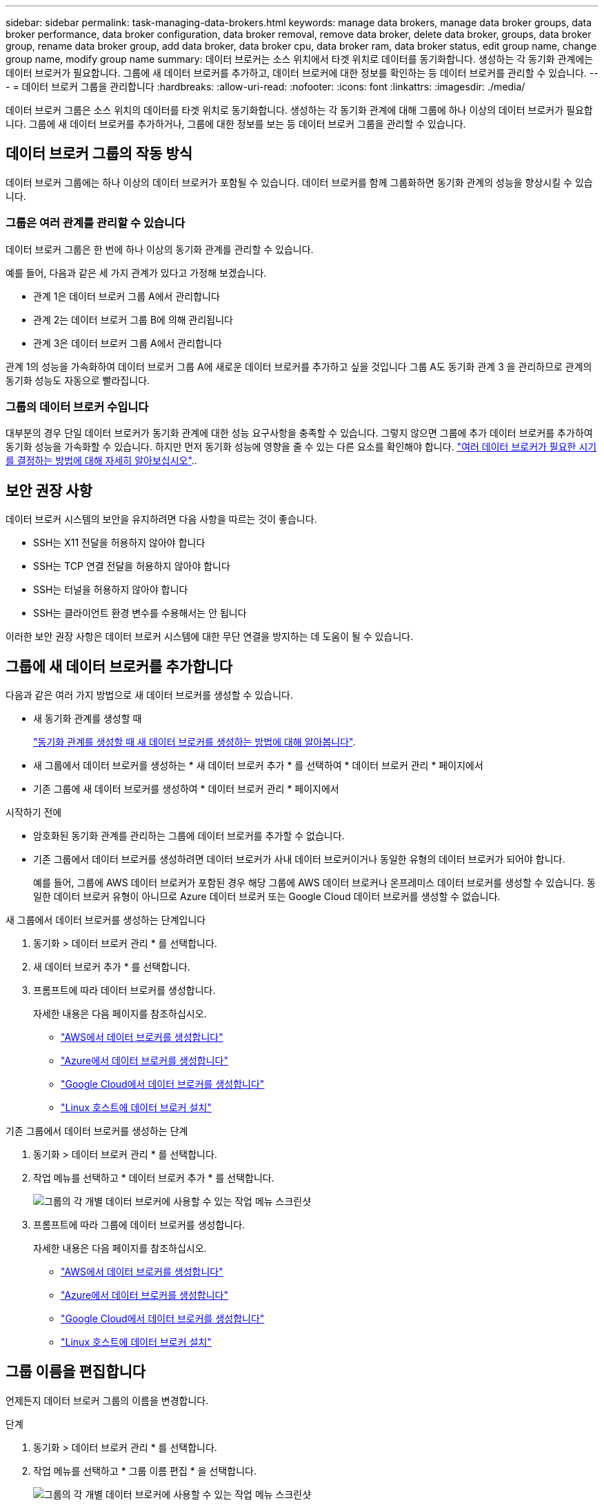 ---
sidebar: sidebar 
permalink: task-managing-data-brokers.html 
keywords: manage data brokers, manage data broker groups, data broker performance, data broker configuration, data broker removal, remove data broker, delete data broker, groups, data broker group, rename data broker group, add data broker, data broker cpu, data broker ram, data broker status, edit group name, change group name, modify group name 
summary: 데이터 브로커는 소스 위치에서 타겟 위치로 데이터를 동기화합니다. 생성하는 각 동기화 관계에는 데이터 브로커가 필요합니다. 그룹에 새 데이터 브로커를 추가하고, 데이터 브로커에 대한 정보를 확인하는 등 데이터 브로커를 관리할 수 있습니다. 
---
= 데이터 브로커 그룹을 관리합니다
:hardbreaks:
:allow-uri-read: 
:nofooter: 
:icons: font
:linkattrs: 
:imagesdir: ./media/


[role="lead"]
데이터 브로커 그룹은 소스 위치의 데이터를 타겟 위치로 동기화합니다. 생성하는 각 동기화 관계에 대해 그룹에 하나 이상의 데이터 브로커가 필요합니다. 그룹에 새 데이터 브로커를 추가하거나, 그룹에 대한 정보를 보는 등 데이터 브로커 그룹을 관리할 수 있습니다.



== 데이터 브로커 그룹의 작동 방식

데이터 브로커 그룹에는 하나 이상의 데이터 브로커가 포함될 수 있습니다. 데이터 브로커를 함께 그룹화하면 동기화 관계의 성능을 향상시킬 수 있습니다.



=== 그룹은 여러 관계를 관리할 수 있습니다

데이터 브로커 그룹은 한 번에 하나 이상의 동기화 관계를 관리할 수 있습니다.

예를 들어, 다음과 같은 세 가지 관계가 있다고 가정해 보겠습니다.

* 관계 1은 데이터 브로커 그룹 A에서 관리합니다
* 관계 2는 데이터 브로커 그룹 B에 의해 관리됩니다
* 관계 3은 데이터 브로커 그룹 A에서 관리합니다


관계 1의 성능을 가속화하여 데이터 브로커 그룹 A에 새로운 데이터 브로커를 추가하고 싶을 것입니다 그룹 A도 동기화 관계 3 을 관리하므로 관계의 동기화 성능도 자동으로 빨라집니다.



=== 그룹의 데이터 브로커 수입니다

대부분의 경우 단일 데이터 브로커가 동기화 관계에 대한 성능 요구사항을 충족할 수 있습니다. 그렇지 않으면 그룹에 추가 데이터 브로커를 추가하여 동기화 성능을 가속화할 수 있습니다. 하지만 먼저 동기화 성능에 영향을 줄 수 있는 다른 요소를 확인해야 합니다. link:faq.html#how-many-data-brokers-are-required-in-a-group["여러 데이터 브로커가 필요한 시기를 결정하는 방법에 대해 자세히 알아보십시오"]..



== 보안 권장 사항

데이터 브로커 시스템의 보안을 유지하려면 다음 사항을 따르는 것이 좋습니다.

* SSH는 X11 전달을 허용하지 않아야 합니다
* SSH는 TCP 연결 전달을 허용하지 않아야 합니다
* SSH는 터널을 허용하지 않아야 합니다
* SSH는 클라이언트 환경 변수를 수용해서는 안 됩니다


이러한 보안 권장 사항은 데이터 브로커 시스템에 대한 무단 연결을 방지하는 데 도움이 될 수 있습니다.



== 그룹에 새 데이터 브로커를 추가합니다

다음과 같은 여러 가지 방법으로 새 데이터 브로커를 생성할 수 있습니다.

* 새 동기화 관계를 생성할 때
+
link:task-creating-relationships.html["동기화 관계를 생성할 때 새 데이터 브로커를 생성하는 방법에 대해 알아봅니다"].

* 새 그룹에서 데이터 브로커를 생성하는 * 새 데이터 브로커 추가 * 를 선택하여 * 데이터 브로커 관리 * 페이지에서
* 기존 그룹에 새 데이터 브로커를 생성하여 * 데이터 브로커 관리 * 페이지에서


.시작하기 전에
* 암호화된 동기화 관계를 관리하는 그룹에 데이터 브로커를 추가할 수 없습니다.
* 기존 그룹에서 데이터 브로커를 생성하려면 데이터 브로커가 사내 데이터 브로커이거나 동일한 유형의 데이터 브로커가 되어야 합니다.
+
예를 들어, 그룹에 AWS 데이터 브로커가 포함된 경우 해당 그룹에 AWS 데이터 브로커나 온프레미스 데이터 브로커를 생성할 수 있습니다. 동일한 데이터 브로커 유형이 아니므로 Azure 데이터 브로커 또는 Google Cloud 데이터 브로커를 생성할 수 없습니다.



.새 그룹에서 데이터 브로커를 생성하는 단계입니다
. 동기화 > 데이터 브로커 관리 * 를 선택합니다.
. 새 데이터 브로커 추가 * 를 선택합니다.
. 프롬프트에 따라 데이터 브로커를 생성합니다.
+
자세한 내용은 다음 페이지를 참조하십시오.

+
** link:task-installing-aws.html["AWS에서 데이터 브로커를 생성합니다"]
** link:task-installing-azure.html["Azure에서 데이터 브로커를 생성합니다"]
** link:task-installing-gcp.html["Google Cloud에서 데이터 브로커를 생성합니다"]
** link:task-installing-linux.html["Linux 호스트에 데이터 브로커 설치"]




.기존 그룹에서 데이터 브로커를 생성하는 단계
. 동기화 > 데이터 브로커 관리 * 를 선택합니다.
. 작업 메뉴를 선택하고 * 데이터 브로커 추가 * 를 선택합니다.
+
image:screenshot_sync_group_add.png["그룹의 각 개별 데이터 브로커에 사용할 수 있는 작업 메뉴 스크린샷"]

. 프롬프트에 따라 그룹에 데이터 브로커를 생성합니다.
+
자세한 내용은 다음 페이지를 참조하십시오.

+
** link:task-installing-aws.html["AWS에서 데이터 브로커를 생성합니다"]
** link:task-installing-azure.html["Azure에서 데이터 브로커를 생성합니다"]
** link:task-installing-gcp.html["Google Cloud에서 데이터 브로커를 생성합니다"]
** link:task-installing-linux.html["Linux 호스트에 데이터 브로커 설치"]






== 그룹 이름을 편집합니다

언제든지 데이터 브로커 그룹의 이름을 변경합니다.

.단계
. 동기화 > 데이터 브로커 관리 * 를 선택합니다.
. 작업 메뉴를 선택하고 * 그룹 이름 편집 * 을 선택합니다.
+
image:screenshot_sync_group_edit.gif["그룹의 각 개별 데이터 브로커에 사용할 수 있는 작업 메뉴 스크린샷"]

. 새 이름을 입력하고 * Save * 를 선택합니다.


.결과
BlueXP 복사 및 동기화는 데이터 브로커 그룹의 이름을 업데이트합니다.



== 통합 구성을 설정합니다

동기화 프로세스 중에 동기화 관계에 오류가 발생하면 데이터 브로커 그룹의 동시성을 통합하면 동기화 오류 수를 줄일 수 있습니다. 그룹 구성을 변경하면 전송 속도가 느려져 성능에 영향을 줄 수 있습니다.

직접 구성을 변경하지 않는 것이 좋습니다. 구성을 변경할 시기와 변경 방법을 알아보려면 NetApp에 문의해야 합니다.

.단계
. 데이터 브로커 관리 * 를 선택합니다.
. 데이터 브로커 그룹의 설정 아이콘을 선택합니다.
+
image:screenshot_sync_group_settings.png["데이터 브로커 그룹의 설정 아이콘을 보여 주는 스크린샷"]

. 필요에 따라 설정을 변경한 다음 * 구성 취소 * 를 선택합니다.
+
다음 사항에 유의하십시오.

+
** 변경할 설정을 선택하고 선택할 수 있습니다. 한 번에 네 가지 설정을 모두 변경할 필요는 없습니다.
** 새 구성을 데이터 브로커로 보낸 후 데이터 브로커가 자동으로 다시 시작하고 새 구성을 사용합니다.
** 이 변경 사항이 발생할 때까지 최대 1분 정도 걸릴 수 있으며 BlueXP 복사 및 동기화 인터페이스에서 볼 수 있습니다.
** 데이터 브로커가 실행되고 있지 않으면 BlueXP 복사 및 동기화가 해당 데이터 브로커와 통신할 수 없기 때문에 구성이 변경되지 않습니다. 데이터 브로커가 다시 시작되면 구성이 변경됩니다.
** 통합 구성을 설정하면 새 데이터 브로커가 자동으로 새 구성을 사용합니다.






== 그룹 간에 데이터 브로커 이동

대상 데이터 브로커 그룹의 성능을 높여야 하는 경우 그룹 간에 데이터 브로커를 이동할 수 있습니다.

예를 들어, 데이터 브로커에서 동기화 관계를 더 이상 관리하지 않는 경우 동기화 관계를 관리하는 다른 그룹으로 쉽게 이동할 수 있습니다.

.제한 사항
* 데이터 브로커 그룹이 동기화 관계를 관리하고 있고 그룹에 데이터 브로커가 하나만 있는 경우에는 해당 데이터 브로커를 다른 그룹으로 이동할 수 없습니다.
* 암호화된 동기화 관계를 관리하는 그룹으로 데이터 브로커를 이동하거나 그룹에서 데이터 브로커를 이동할 수 없습니다.
* 현재 구축 중인 데이터 브로커는 이동할 수 없습니다.


.단계
. 동기화 > 데이터 브로커 관리 * 를 선택합니다.
. 를 선택합니다 image:screenshot_sync_group_expand.gif["그룹의 데이터 브로커 목록을 확장할 수 있는 단추 스크린샷"] 그룹의 데이터 브로커 목록을 확장합니다.
. 데이터 브로커의 작업 메뉴를 선택하고 * 데이터 브로커 이동 * 을 선택합니다.
+
image:screenshot_sync_group_remove.png["각 개별 데이터 브로커 그룹에 사용할 수 있는 작업 메뉴의 스크린샷"]

. 새 데이터 브로커 그룹을 만들거나 기존 데이터 브로커 그룹을 선택합니다.
. 이동 * 을 선택합니다.


.결과
BlueXP 복사 및 동기화는 데이터 브로커를 새로운 또는 기존 데이터 브로커 그룹으로 이동합니다. 이전 그룹에 다른 데이터 브로커가 없는 경우 BlueXP 복사 및 동기화에서 해당 데이터 브로커가 삭제됩니다.



== 프록시 구성을 업데이트합니다

새 프록시 구성에 대한 세부 정보를 추가하거나 기존 프록시 구성을 편집하여 데이터 브로커의 프록시 구성을 업데이트합니다.

.단계
. 동기화 > 데이터 브로커 관리 * 를 선택합니다.
. 를 선택합니다 image:screenshot_sync_group_expand.gif["그룹의 데이터 브로커 목록을 확장할 수 있는 단추 스크린샷"] 그룹의 데이터 브로커 목록을 확장합니다.
. 데이터 브로커에 대한 작업 메뉴를 선택하고 * 프록시 구성 편집 * 을 선택합니다.
. 프록시에 대한 세부 정보(호스트 이름, 포트 번호, 사용자 이름 및 암호)를 지정합니다.
. Update * 를 선택합니다.


.결과
BlueXP 복사 및 동기화는 데이터 브로커를 업데이트하여 인터넷 액세스에 프록시 구성을 사용합니다.



== 데이터 브로커의 구성을 봅니다

데이터 브로커에 대한 세부 정보를 보고 호스트 이름, IP 주소, 사용 가능한 CPU 및 RAM 등을 식별할 수 있습니다.

BlueXP 복사 및 동기화는 데이터 브로커에 대한 다음과 같은 세부 정보를 제공합니다.

* 기본 정보: 인스턴스 ID, 호스트 이름 등
* 네트워크: 지역, 네트워크, 서브넷, 사설 IP 등
* 소프트웨어: Linux 배포, 데이터 브로커 버전 등
* 하드웨어: CPU 및 RAM
* 구성: 데이터 브로커의 두 가지 주요 프로세스(스캐너 및 전송기)에 대한 세부 정보입니다
+

TIP: 스캐너가 소스와 대상을 스캔하고 복사할 대상을 결정합니다. 전송자는 실제 복사를 수행합니다. NetApp 직원은 이러한 구성 세부 정보를 사용하여 성능을 최적화할 수 있는 조치를 제안할 수 있습니다.



.단계
. 동기화 > 데이터 브로커 관리 * 를 선택합니다.
. 를 선택합니다 image:screenshot_sync_group_expand.gif["그룹의 데이터 브로커 목록을 확장할 수 있는 단추 스크린샷"] 그룹의 데이터 브로커 목록을 확장합니다.
. 를 선택합니다 image:screenshot_sync_group_expand.gif["데이터 브로커에 대한 세부 정보를 확장할 수 있는 단추 스크린샷"] 데이터 브로커에 대한 세부 정보를 봅니다.
+
image:screenshot_sync_data_broker_details.gif["데이터 브로커에 대한 정보 스크린샷"]





== 데이터 브로커로 문제를 해결합니다

BlueXP 복사 및 동기화는 문제를 해결하는 데 도움이 되는 각 데이터 브로커의 상태를 표시합니다.

.단계
. "알 수 없음" 또는 "실패" 상태의 데이터 브로커를 식별합니다.
+
image:screenshot_sync_broker_status.gif["데이터 브로커가 \"알 수 없음\" 상태인 BlueXP 복사 및 동기화 상태 화면의 스크린샷."]

. 에 마우스를 올려 놓습니다 image:screenshot_sync_status_icon.gif["\"정보\" 아이콘"] 아이콘을 클릭하여 실패 원인을 확인합니다.
. 문제를 해결하십시오.
+
예를 들어, 데이터 브로커가 오프라인인 경우 다시 시작하기만 하면 되고, 초기 구축에 실패한 경우 데이터 브로커를 제거해야 할 수 있습니다.





== 그룹에서 데이터 브로커를 제거합니다

더 이상 필요하지 않거나 초기 구축에 실패한 경우 그룹에서 데이터 브로커를 제거할 수 있습니다. 이 작업은 BlueXP 복사 및 동기화의 레코드에서 데이터 브로커만 삭제합니다. 데이터 브로커와 추가 클라우드 리소스를 수동으로 삭제해야 합니다.

.알아야 할 사항
* 그룹에서 마지막 데이터 브로커를 제거하면 BlueXP 복사 및 동기화에서 그룹이 삭제됩니다.
* 해당 그룹을 사용하는 관계가 있는 경우 그룹에서 마지막 데이터 브로커를 제거할 수 없습니다.


.단계
. 동기화 > 데이터 브로커 관리 * 를 선택합니다.
. 를 선택합니다 image:screenshot_sync_group_expand.gif["그룹의 데이터 브로커 목록을 확장할 수 있는 단추 스크린샷"] 그룹의 데이터 브로커 목록을 확장합니다.
. 데이터 브로커에 대한 작업 메뉴를 선택하고 * 데이터 브로커 * 를 선택합니다.
+
image:screenshot_sync_group_remove.gif["각 개별 데이터 브로커 그룹에 사용할 수 있는 작업 메뉴의 스크린샷"]

. 데이터 브로커 * 를 선택합니다.


.결과
BlueXP 복사 및 동기화는 그룹에서 데이터 브로커를 제거합니다.



== 데이터 브로커 그룹을 삭제합니다

데이터 브로커 그룹이 더 이상 동기화 관계를 관리하지 않으면 그룹을 삭제할 수 있습니다. 그러면 BlueXP 복사 및 동기화에서 모든 데이터 브로커가 제거됩니다.

BlueXP 복사 및 동기화가 제거된 데이터 브로커는 BlueXP 복사 및 동기화의 레코드에서만 삭제됩니다. 클라우드 공급자 및 추가 클라우드 리소스를 수동으로 데이터 브로커 인스턴스를 삭제해야 합니다.

.단계
. 동기화 > 데이터 브로커 관리 * 를 선택합니다.
. 작업 메뉴를 선택하고 * 그룹 삭제 * 를 선택합니다.
+
image:screenshot_sync_group_add.png["그룹의 각 개별 데이터 브로커에 사용할 수 있는 작업 메뉴 스크린샷"]

. 확인하려면 그룹 이름을 입력하고 * 그룹 삭제 * 를 선택합니다.


.결과
BlueXP 복사 및 동기화는 데이터 브로커를 제거하고 그룹을 삭제합니다.
